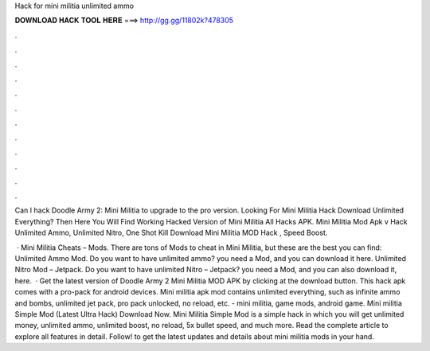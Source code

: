 Hack for mini militia unlimited ammo



𝐃𝐎𝐖𝐍𝐋𝐎𝐀𝐃 𝐇𝐀𝐂𝐊 𝐓𝐎𝐎𝐋 𝐇𝐄𝐑𝐄 ===> http://gg.gg/11802k?478305



.



.



.



.



.



.



.



.



.



.



.



.

Can I hack Doodle Army 2: Mini Militia to upgrade to the pro version. Looking For Mini Militia Hack Download Unlimited Everything? Then Here You Will Find Working Hacked Version of Mini Militia All Hacks APK. Mini Militia Mod Apk v Hack Unlimited Ammo, Unlimited Nitro, One Shot Kill Download Mini Militia MOD Hack , Speed Boost.

 · Mini Militia Cheats – Mods. There are tons of Mods to cheat in Mini Militia, but these are the best you can find: Unlimited Ammo Mod. Do you want to have unlimited ammo? you need a Mod, and you can download it here. Unlimited Nitro Mod – Jetpack. Do you want to have unlimited Nitro – Jetpack? you need a Mod, and you can also download it, here.  · Get the latest version of Doodle Army 2 Mini Militia MOD APK by clicking at the download button. This hack apk comes with a pro-pack for android devices. Mini militia apk mod contains unlimited everything, such as infinite ammo and bombs, unlimited jet pack, pro pack unlocked, no reload, etc. - mini militia, game mods, android game. Mini militia Simple Mod (Latest Ultra Hack) Download Now. Mini Militia Simple Mod is a simple hack in which you will get unlimited money, unlimited ammo, unlimited boost, no reload, 5x bullet speed, and much more. Read the complete article to explore all features in detail. Follow! to get the latest updates and details about mini militia mods in your hand.
